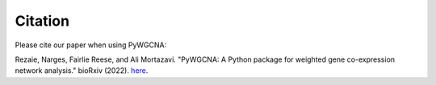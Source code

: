 Citation
============

Please cite our paper when using PyWGCNA:

Rezaie, Narges, Fairlie Reese, and Ali Mortazavi. "PyWGCNA: A Python package for weighted gene co-expression network analysis." bioRxiv (2022).
`here <https://www.biorxiv.org/content/10.1101/2022.08.22.504852v1.abstract>`_.


